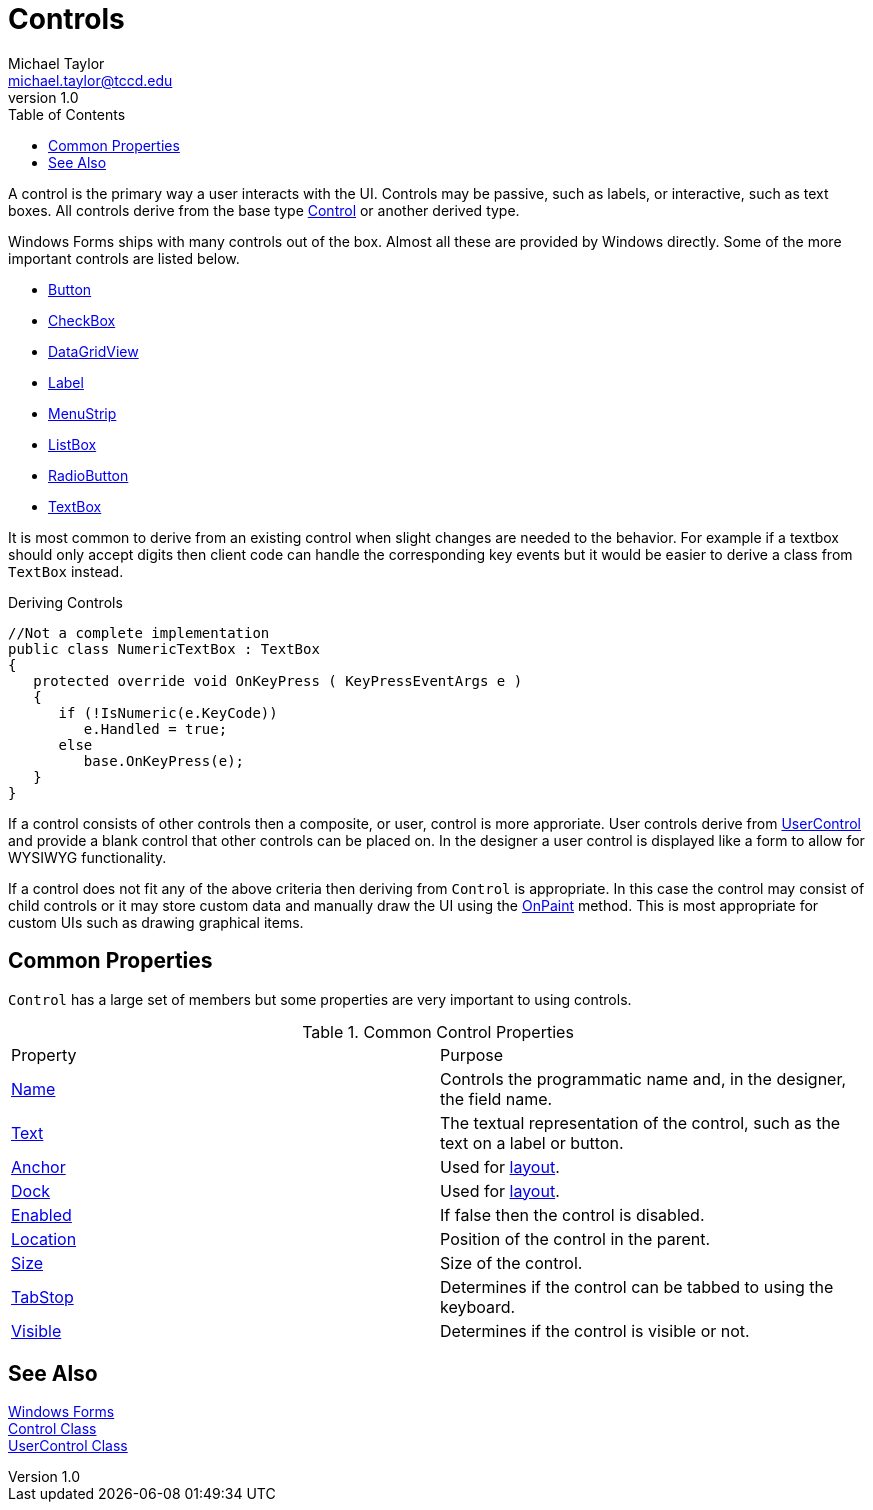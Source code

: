 = Controls
Michael Taylor <michael.taylor@tccd.edu>
v1.0
:toc:

A control is the primary way a user interacts with the UI. 
Controls may be passive, such as labels, or interactive, such as text boxes.
All controls derive from the base type https://docs.microsoft.com/en-us/dotnet/api/system.windows.forms.control[Control] or another derived type.

Windows Forms ships with many controls out of the box. 
Almost all these are provided by Windows directly.
Some of the more important controls are listed below.

- link:controls-button.adoc[Button]
- link:controls-checkbox.adoc[CheckBox]
- https://docs.microsoft.com/en-us/dotnet/api/system.windows.forms.datagridview[DataGridView]
- link:controls-label.adoc[Label]
- link:controls-menu.adoc[MenuStrip]
- link:controls-listbox.adoc[ListBox]
- link:controls-radiobutton.adoc[RadioButton]
- link:controls-textbox.adoc[TextBox]

It is most common to derive from an existing control when slight changes are needed to the behavior.
For example if a textbox should only accept digits then client code can handle the corresponding key events but it would be easier to derive a class from `TextBox` instead.

.Deriving Controls
[source,csharp]
----
//Not a complete implementation
public class NumericTextBox : TextBox
{   
   protected override void OnKeyPress ( KeyPressEventArgs e )
   {
      if (!IsNumeric(e.KeyCode))
         e.Handled = true;
      else
         base.OnKeyPress(e);
   }
}
----

If a control consists of other controls then a composite, or user, control is more approriate.
User controls derive from https://docs.microsoft.com/en-us/dotnet/api/system.windows.forms.usercontrol[UserControl] and provide a blank control that other controls can be placed on.
In the designer a user control is displayed like a form to allow for WYSIWYG functionality.

If a control does not fit any of the above criteria then deriving from `Control` is appropriate.
In this case the control may consist of child controls or it may store custom data and manually draw the UI using the https://docs.microsoft.com/en-us/dotnet/api/system.windows.forms.control.onpaint[OnPaint] method. 
This is most appropriate for custom UIs such as drawing graphical items.

== Common Properties

`Control` has a large set of members but some properties are very important to using controls.

.Common Control Properties
|===
| Property | Purpose
| https://docs.microsoft.com/en-us/dotnet/api/system.windows.forms.control.name[Name] | Controls the programmatic name and, in the designer, the field name.
| https://docs.microsoft.com/en-us/dotnet/api/system.windows.forms.control.text[Text] | The textual representation of the control, such as the text on a label or button.
| https://docs.microsoft.com/en-us/dotnet/api/system.windows.forms.control.anchor[Anchor] | Used for link:form-layout.adoc[layout].
| https://docs.microsoft.com/en-us/dotnet/api/system.windows.forms.control.dock[Dock] | Used for link:form-layout.adoc[layout].
| https://docs.microsoft.com/en-us/dotnet/api/system.windows.forms.control.enabled[Enabled] | If false then the control is disabled.
| https://docs.microsoft.com/en-us/dotnet/api/system.windows.forms.control.location[Location] | Position of the control in the parent.
| https://docs.microsoft.com/en-us/dotnet/api/system.windows.forms.control.size[Size] | Size of the control.
| https://docs.microsoft.com/en-us/dotnet/api/system.windows.forms.control.tabstop[TabStop] | Determines if the control can be tabbed to using the keyboard.
| https://docs.microsoft.com/en-us/dotnet/api/system.windows.forms.control.visible[Visible] | Determines if the control is visible or not.
|===

== See Also

link:readme.adoc[Windows Forms] +
https://docs.microsoft.com/en-us/dotnet/api/system.windows.forms.control[Control Class] +
https://docs.microsoft.com/en-us/dotnet/api/system.windows.forms.usercontrol[UserControl Class] +